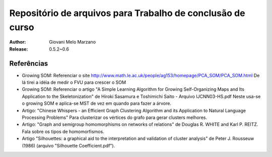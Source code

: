 Repositório de arquivos para Trabalho de conclusão de curso
###########################################################

:Author: Giovani Melo Marzano
:Release: 0.5.2~0.6


Referências
===========

- Growing SOM: Referenciar o site
  http://www.math.le.ac.uk/people/ag153/homepage/PCA_SOM/PCA_SOM.html
  De lá tirei a idéia de medir o FVU para crescer o SOM

- Growing SOM: Referenciar o artigo "A Simple Learning Algorithm for Growing
  Self-Organizing Maps and Its Application to the Skeletonization" de Hiroki
  Sasamura e Toshimichi Saito - Arquivo IJCNN03-HS.pdf Neste usa-se o growing
  SOM e aplica-se MST de vez em quando para fazer a árvore.

- Artigo: "Chinese Whispers - an Efficient Graph Clustering Algorithm
  and its Application to Natural Language Processing Problems"
  Para clusterizar os vértices do grafo para gerar clusters melhores.

- Artigo: "Graph and semigroup homomorphisms on networks of relations" de
  Douglas R. WHITE and Karl P. REITZ. Fala sobre os tipos de homomorfismos.

- Artigo "Silhouettes: a graphical aid to the interpretation and validation of
  cluster analysis" de Peter J. Rousseuw (1986) (arquivo "Silhouette
  Coefficient.pdf").
